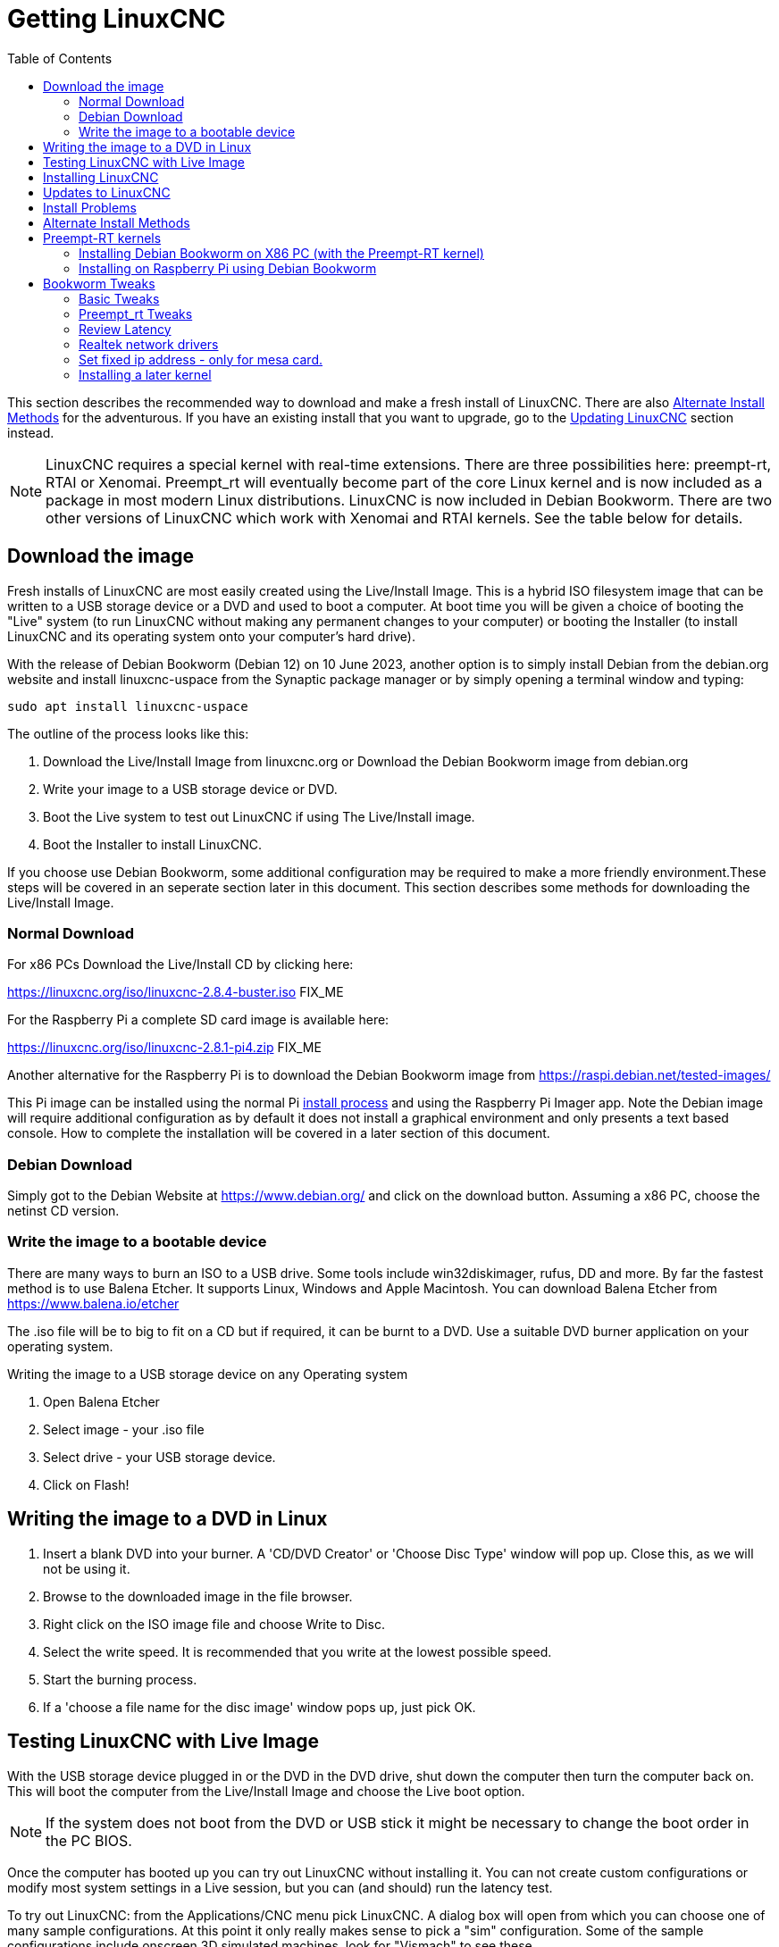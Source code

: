 :lang: en
:toc:

[[cha:getting-linuxcnc]]
= Getting LinuxCNC(((Getting LinuxCNC)))

This section describes the recommended way to download and make a fresh install of LinuxCNC.
There are also <<sec:_alternate_install_methods,Alternate Install Methods>> for the adventurous.
If you have an existing install that you want to upgrade, go to the <<cha:updating-linuxcnc,Updating LinuxCNC>> section instead.

NOTE: LinuxCNC requires a special kernel with real-time extensions.
There are three possibilities here: preempt-rt, RTAI or Xenomai. Preempt_rt  will eventually become part of the core Linux kernel and is now included as a package in most modern Linux distributions. LinuxCNC is now included in Debian Bookworm. There are two other versions of LinuxCNC which work with Xenomai and RTAI kernels.
See the table below for details.
[[sec:download_image]]
== Download the image
Fresh installs of LinuxCNC are most easily created using the Live/Install Image.
This is a hybrid ISO filesystem image that can be written to a USB storage device or a DVD and used to boot a computer.
At boot time you will be given a choice of booting the "Live" system (to run LinuxCNC without making any permanent changes to your computer) or booting the Installer (to install LinuxCNC and its operating system onto your computer's hard drive).

With the release of Debian Bookworm (Debian 12) on 10 June 2023, another option is to simply install Debian from the debian.org website and install linuxcnc-uspace from the Synaptic package manager or by simply opening a terminal window and typing:
----
sudo apt install linuxcnc-uspace
----

The outline of the process looks like this:

. Download the Live/Install Image from linuxcnc.org or Download the Debian Bookworm image from  debian.org
. Write your image to a USB storage device or DVD.
. Boot the Live system to test out LinuxCNC if using The Live/Install image.
. Boot the Installer to install LinuxCNC.

If you choose use Debian Bookworm, some additional configuration may be required to make a more friendly environment.These steps will be covered in an seperate section later in this document. This section describes some methods for downloading the Live/Install Image.

[[sec:_normal_download]]
=== Normal Download

For x86 PCs Download the Live/Install CD by clicking here:

https://linuxcnc.org/iso/linuxcnc-2.8.4-buster.iso  FIX_ME

For the Raspberry Pi a complete SD card image is available here:

https://linuxcnc.org/iso/linuxcnc-2.8.1-pi4.zip FIX_ME

Another alternative for the Raspberry Pi is to download the Debian Bookworm image from https://raspi.debian.net/tested-images/

This Pi image can  be installed using the normal Pi
https://www.raspberrypi.org/documentation/installation/installing-images/README.md[install process]
and using the Raspberry Pi Imager app. Note the Debian image will require additional configuration as by default it does not install a graphical environment and only presents a text based console. How to complete the installation will be covered in a later section of this document.

[[sec:_debian_download]]
=== Debian Download
Simply got to the Debian Website at https://www.debian.org/ and click on the download button. Assuming  a x86 PC, choose the netinst CD version.

=== Write the image to a bootable device

There are many ways to burn an ISO to a USB drive. Some tools include win32diskimager, rufus, DD and more. By far the fastest method is to use Balena Etcher. It supports Linux, Windows and Apple Macintosh. You can download Balena Etcher from https://www.balena.io/etcher

The .iso file will be to big to fit on a CD but if required, it can be burnt to a DVD. Use a suitable DVD burner application on your operating system.


.Writing the image to a USB storage device on any Operating system
. Open Balena Etcher
. Select image - your .iso file
. Select drive - your USB storage device.
. Click on Flash!

== Writing the image to a DVD in Linux

. Insert a blank DVD into your burner. A 'CD/DVD Creator' or 'Choose Disc Type' window will pop up. Close this, as we will not be using it.
. Browse to the downloaded image in the file browser.
. Right click on the ISO image file and choose Write to Disc.
. Select the write speed. It is recommended that you write at the lowest possible speed.
. Start the burning process.
. If a 'choose a file name for the disc image' window pops up, just pick OK.

== Testing LinuxCNC with Live Image

With the USB storage device plugged in or the DVD in the DVD drive, shut down the computer then turn the computer back on.
This will boot the computer from the Live/Install Image and choose the Live boot option.

NOTE: If the system does not boot from the DVD or USB stick it might be necessary to change the boot order in the PC BIOS.

Once the computer has booted up you can try out LinuxCNC without installing it.
You can not create custom configurations or modify most system settings in a Live session, but you can (and should) run the latency test.

To try out LinuxCNC: from the Applications/CNC menu pick LinuxCNC.
A dialog box will open from which you can choose one of many sample configurations.
At this point it only really makes sense to pick a "sim" configuration.
Some of the sample configurations include onscreen 3D simulated machines, look for "Vismach" to see these.

To see if your computer is suitable for software step pulse generation run the Latency Test as shown <<sec:latency-test,here>>.

At the time of writing the Live-Image is only available with the preempt-rt kernel and a matching LinuxCNC.
On some hardware this might not offer good enough latency.
There is an experimental version available using the RTAI realtime kernel which will often give better latency.
RTAI is only supported on older versions of Debian. For further information about RTAI, refer to the documentation for Version 2.8 of LinuxCNC.
Modern hardware demands a modern operating system so RTAI may be a poor choice on modern hardware.

== Installing LinuxCNC

To install LinuxCNC from the LiveCD select 'Install (Graphical)' at bootup.

== Updates to LinuxCNC(((Updates to LinuxCNC)))

With the normal install from the live disk, the Update Manager will notify you of updates to LinuxCNC when you go on line and allow you to easily upgrade with no Linux knowledge needed.
It is OK to upgrade everything except the operating system when asked to.

[WARNING]
If you have used the live image, Do not upgrade the operating system if prompted to do so. You should accept OS _updates_ however, especially security updates. Upgrading Debian Bookworm where you have installed linuxcnc-uspace from the repositories, upgrading the operating system should be quite safe.

[[linuxcnc:install-problems]]
== Install Problems(((LinuxCNC:Installation Problems)))(((Installation:Problems)))

Most problems booting the installation image are due to uefi hardware. Fortunately, Debian Bookworm has significantly better support for uefi systems than earlier versions of Linux.

Sometimes you can tell the BIOS to boot legacy (non-uefi) hardware.

In rare cases you might have to reset the BIOS to default settings if during the Live CD install it cannot recognize the hard drive during the boot up.
    
[[sec:_alternate_install_methods]]
== Alternate Install Methods(((LinuxCNC:Alternate Install Methods)))(((Installation:Alternate Methods)))

The easiest, preferred way to install LinuxCNC is to use the Live/Install Image or Debian Bookworm as described above.
Both methods are as simple and reliable as we can make it, and are suitable for novice users and experienced users alike.
Both methods  will typically replace any existing operating system on your hard drive.

Experienced users who are familiar with Debian system administration (finding install images, manipulating apt sources, changing kernel flavors, etc), new installs are supported on platforms shown in the following table ("amd64" means "64-bit", and is not specific to AMD processors, it will run on any 64-bit x86 system).
Note that in Debian Bookworm, the preempt_rt kernel is a dependency of linuxcnc-uspace so it is automatically installed with linuxcnc so the stock kernel is not listed.

If you wish to use RTAI or Xenomai, please follow the instructions in the LinuxCNC V2.8 documentation.  

[options="header"]
|===
| Distribution   | Architecture  | Kernel     | Package name    | Typical use
| Debian Bookworm| amd64 & arm64 | preempt-rt | linuxcnc-uspace | machine control & simulation
| Debian Buster  | amd64 & arm64 | preempt-rt | linuxcnc-uspace | machine control & simulation
| Debian Buster  | amd64         | RTAI       | linuxcnc        | machine control (known issues)
| Debian Jessie  | amd64 & i386  | Stock      | linuxcnc-uspace | simulation only
| Debian Wheezy  | i386          | RTAI       | linuxcnc        | machine control & simulation
| Debian Wheezy  | amd64 & i386  | Preempt-RT | linuxcnc-uspace | machine control & simulation
| Debian Wheezy  | amd64 & i386  | Stock      | linuxcnc-uspace | simulation only
|===

NOTE: LinuxCNC v2.8 and above is not supported on Ubuntu Lucid or older.

== Preempt-RT kernels
The Preempt-rt kernels are available for Debian from the regular debian.org archives. The package is called `linux-image-rt-*`.
Simply install the package in the same way as any other package from the Synaptic Package manager or with `sudo apt-get install` at the command-line if it is not installed with linuxcnc-uspace.

=== Installing Debian Bookworm on X86 PC (with the Preempt-RT kernel)

. Install Debian Bookworm (Debian 12), amd64 version.
. Make sure you have connection (preferably wired) to the internet
. After burning the iso and booting up , select 'Install' or 'Graphical Install'. When asked to select a desktop we strongly recommend you use XFCE and don't install the default gnome desktop. This is because Gnome uses Wayland for graphic rendering. LinuxCNC has been developed over many years and was written using Xorg so full Wayland support may not have been achieved.
+

[WARNING]
Do not enter a root password, if you do sudo is disabled and you won't be able to complete the following steps.

. Run the following in a <<faq:terminal,terminal>> to bring the machine up to date with the latest packages.
+
----
sudo apt-get update
sudo apt-get dist-upgrade
----

. Install the linuxcnc package and the Preempt-RT kernel:
+
----
sudo apt-get install linuxcnc-uspace linuxcnc-uspace-dev
----
. Optionally you can install mesaflash if you are using a Mesa card:
+
----
sudo apt install mesaflash
----

. Re-boot. When you log in, verify that `PREEMPT_RT`is reported by the following command.
+
----
uname -v
----

=== Installing on Raspberry Pi using Debian Bookworm
NOTE: Raspberry Pis (and most other Single Board Computers, or SBUs) are ARM64 machines. These instructions will feature arm64 kernel and can't be used for AMD64 machines (which is what many PCs are, including all Intel based machines.)

. Download a Debian Bookworm  image from either https://raspi.debian.net/tested-images/ or https://raspi.debian.net/daily-images/ and burn to an SD card and install in the
  https://www.raspberrypi.org/documentation/installation/installing-images/README.md[usual way].
+
NOTE: These instructions assume not using the Advanced Menu to set things like userid, password, time-zone, keyboard layout,etc. +
Also, there have been reported black screen lockout with the "tested" images on some Pis. It may be that removing dtoverlay=vc4-fkms-v3d-pi4 from /boot/config.txt resolves that problem. +
These instructions were tested using the 2023/05/15 daily build.

. Ensure the Pi is connected to the internet. Boot the Pi. It will  open a text based terminal
. Login using the root account (which does not have a password yet). Type:
+
----
root
---- 
and hit enter
. Add a password to the root user account. Type:
+
----
passwd
----
and allocate a password you will never forget! 
. Add a new user and allocate a password. I used pi:
+
----
adduser pi
----
. Add your user to the sudo group. Type:
+
----
usermod -aG sudo pi
----
. To get the Real Time (-rt-) kernel, type the following lines:
+
----
apt update
apt upgrade
apt install linux-image-rt-arm64 linux-headers-rt-arm64
----
NOTE: If the image was drawn from the daily build, there will typically be no packages to upgrade. +
The 'apt install' command here will default to the most current -rt- kernel available. If you wish a specific version, type its exact name instead.
. Reboot to finalize installing the PREEMPT_RT kernel. 
. Login as root using the password set previously.
. To improve performance there are several settings in two places:

.. To change the startup command line settings, which will be built into `/boot/firmware/cmdline.txt` we modify an upstream file by typing:
+
----
nano /etc/default/raspi-extra-cmdline
----
and add this to the empty file:
+
----
processor.max_cstate=1 isolcpus=2,3
----
Save and exit nano
.. To change configuration settings, which will be built into  `/boot/firmware/config.txt` we modify its upstream file by typing:
+
----
nano /etc/default/raspi-firmware-custom
----
and add to this empty file the following lines:
+
----
dtoverlay=vc4-fkms-v3d-pi4
disable_overscan=1
dtparam=audio=off
----
Save and exit nano
+
NOTE: These commands (a) use video graphics resources for 3D acceleration (increases performance considerably), (b) don't overscan (fixes some black border issues), and (c) don't use audio (unknown performance enhancement)
+
WARNING: The first command is only tested on RasPi 4 models, and it specifically references pi4. +

.. Issue the configuration update command, which will take those changes and write them to the `/boot/firmware/cmdline.txt` and `/boot/firmware/config.txt`  files:
+
----
update-initramfs -u -k all
----
. Install a graphical environment by typing
+
----
apt install task-xfce-desktop
----
During the install you will need to select a keyboard layout/language, then tab to the "OK" and press Enter. 
+
Don’t panic if the screen display appears corrupt, just wait until completed.

. Install LinuxCNC. Type:
+
----
apt install linuxcnc-uspace linuxcnc-uspace-dev
----
. To start the graphical environment type:
+
----
startx
----
+ 
NOTE: This has put you into a desktop as root. It is not best practice to work as root. 
. Reboot. Your graphical environment should start normally. Log in with the non-root username and password you created earlier. 

[[sec:_bookworm_tweaks]]
== Bookworm Tweaks(((LinuxCNC:Bookworm Tweaks)))(((Installation:Bookworm Tweaks)))
=== Basic Tweaks
To make life easy, there are some standard tweaks you can make to Bookworm which should work on both X86 and the Pi.

From the menu settings/Power manager set the power settings to suit your needs. You can turn off screen saver and screen lock here.
Install geany and grub-customizer:
----
sudo apt install geany grub-customizer
----
Finally now geany is installed, enable auto login
----
sudo geany /etc/lightdm/lightdm.conf
----
Scroll down to about line 126 and uncomment (remove #) both of the following lines and add YOUR login user name. E.g., an example for user matt.
----
autologin-user=matt
autologin-user-timeout=0
----
=== Preempt_rt Tweaks
isolcpus can make a huge difference to latency on some systems because it isolates specific CPU cores so they are purely used by real time threads (e.g., the LinuxCNC servo thread). The instructions below assume a 4 core CPU, e.g., Celeron, i3, i5 etc.) those with 2 cores or more than 4 cores need different isolcpus settings. Never isolate core 0 as it is used for system threads so it already includes a lot of running threads.
+ Now we need to isolate 2 cores for better RT performance on a 4 core machine.
----
sudo grub-customizer
----
On the General Settings in the kernel parameters field where it says
----
quiet
----
Change to
----
quiet isolcpus=2,3
----
Save the config, close grub-customiser and reboot for changes to take effect
Check latency with
----
latency-histogram --nobase --sbins=1000
----
It should be much improved.

=== Review Latency
Use latency-histogram  instead of latency-test to review latency particularly if you are using a mesa card or ethercat and don't need a base thread: 
----
latency-histogram --nobase --sbins 1000 
---- 
How to evaluate latency is covered in the LinuxCNC documents.
Among other things, latency is affected by: BIOS settings; Isolcpus and other boot time settings; Kernel version used

=== Realtek network drivers
Some users have been reporting significant error finishing read issues with some Realtek NICs. 

There are two additional device drivers available in Debian for realtek cards;

r8125-dkms for 2.5 Gb network cards - RTL8125, RTL8125B(S)(G)

r8168-dkms  for the following network cards RTL8111B/RTL8111C, RTL8111D/RTL8111E, RTL8111F/RTL8111G(S), RTL8111H(S), RTL8118(A)(S), RTL8119i, RTL8111L, RTL8111K, RTL8168B, RTL8168E, RTL8168H, RTL8111DP, RTL8111EP, RTL8111FP, RTL8411/RTL8411B, RTL8101E, RTL8102E, RTL8103E, RTL8105E, RTL8106E, RTL8107E, RTL8401, RTL8402

Installing the r8168-dkms driver improved network latency by 400% on our R8111 network card. Similar results were reported on other affected hardware.

The r8168-dkms and r8125-dkms drivers are in the non-free packages which are not included in sources.list by default.

You can see your driver if you type the following to identify your NIC name: 
----
ip a
----
Now display the NIC info, e.g.: 
----
sudo apt install ethtool
ethtool -i enps02
----
If it seems you could benefit from this driver, continue
Type:
----
sudo geany /etc/apt/sources.list
----
Append a space followed by non-free to each of the 4 lines that end with firmware-non-free as follows:
----
deb http://deb.debian.org/debian/ bookworm main non-free-firmware non-free
deb-src http://deb.debian.org/debian/ bookworm main non-free-firmware non-free
deb http://security.debian.org/debian-security bookworm-security main non-free-firmware non-free 
deb-src http://security.debian.org/debian-security bookworm-security main non-free-firmware non-free
----
Save and close geany. Type: 
----
sudo apt update
----
you now need to install some utilities. Type:
----
sudo apt install build-essential dkms 
----
If you have not installed a later kernel as described above install linux-headers. Type:
----
sudo apt install linux-headers-$(uname -r)
----
You can now install the r8168 or R8125 driver. Depending on your driver type: 
----
sudo apt install r8168-dkms 
----
or type:
----
sudo apt install r8125-dkms 
----
Reboot and check you still have a network driver with
----
ip a
----
Check you can still ping the mesa card:
----
ping 10.10.10.10 
----
If you have to remove this driver, it needs to be purged completely or you will have no network. E.g.  
----
sudo apt purge r8168-dkms 
----
=== Set fixed ip address - only for mesa card.
Usually we set up the mesa card to have the ip address 10.10.10.10.
We need to set a fixed ip address of 10.10.10.1 to the network interface that connects to it.
Type
----
ip a 
----
to determine the network interface name used for your mesa card. This is usually something like eth0 or enp2s0.
Type 
----
sudo geany /etc/network/interfaces
----
to append the following at the end of the file:
----
auto enp2s0
iface enp2s0 inet static
address 10.10.10.1
hardware-irq-coalesce-rx-usecs 0 
----
[Note]
The last line is only required for Intel network cards. It seems to be ignored on non-applicable hardware.

Save and close geany. 
Reboot to restart the network.
Ping the mesa card to confirm it's all working 
----
ping 10.10.10.10
----

=== Installing a later kernel
Since the release of Debian Bullseye (Linux kernel 5.10), real time performance has been  disappointing. In particular, network latency when communicating with a Mesa ethernet card has  been generating Error Finishing Read Errors. This means that the network latency left insufficient time for the servo thread cycle to complete in time.

This appears to have been more prevalent with Realtek Network interfaces. Fortunately, each iteration of the Linux kernel has improved results, particularly since the release of 6.x kernels. Debian Bookworm (Debian 12) is using the 6.1 kernel which is quite good. In our testing, we found that latency improved by 265% if we used the 6.3 kernel. We have compiled this version of the kernel for your convenience. This image was updated to the final 6.3 kernel on 1 May 2023 and may be updated form time to time.
 
Only try installing it if you have exhausted all options by following the steps below:

. Download the 2 deb files (image, source) from 
FIX_ME - can these be hosted on a LinuxCNC server?
https://drive.google.com/drive/folders/1NzQIHnf9M_cHzuZCqSldVFGschOOxaER?usp=sharing 
. The link above is to  the latest kernel versions that have been built following the final release of 6.3 kernel and the matching preempt_rt patches.

. Navigate to your Downloads folder and open a new Terminal session. Install the debs as follows (pressing tab auto completes the command)
+
----
dpkg -i linux-source(tab)
dpkg -i linux-image(tab)
----
. Reboot into the new kernel
. Check that uname -v shows the 6.3 kernel is installed
. If it isn’t, use grub-customizer mentioned earlier to change the kernel boot order and reboot again


// vim: set syntax=asciidoc:
